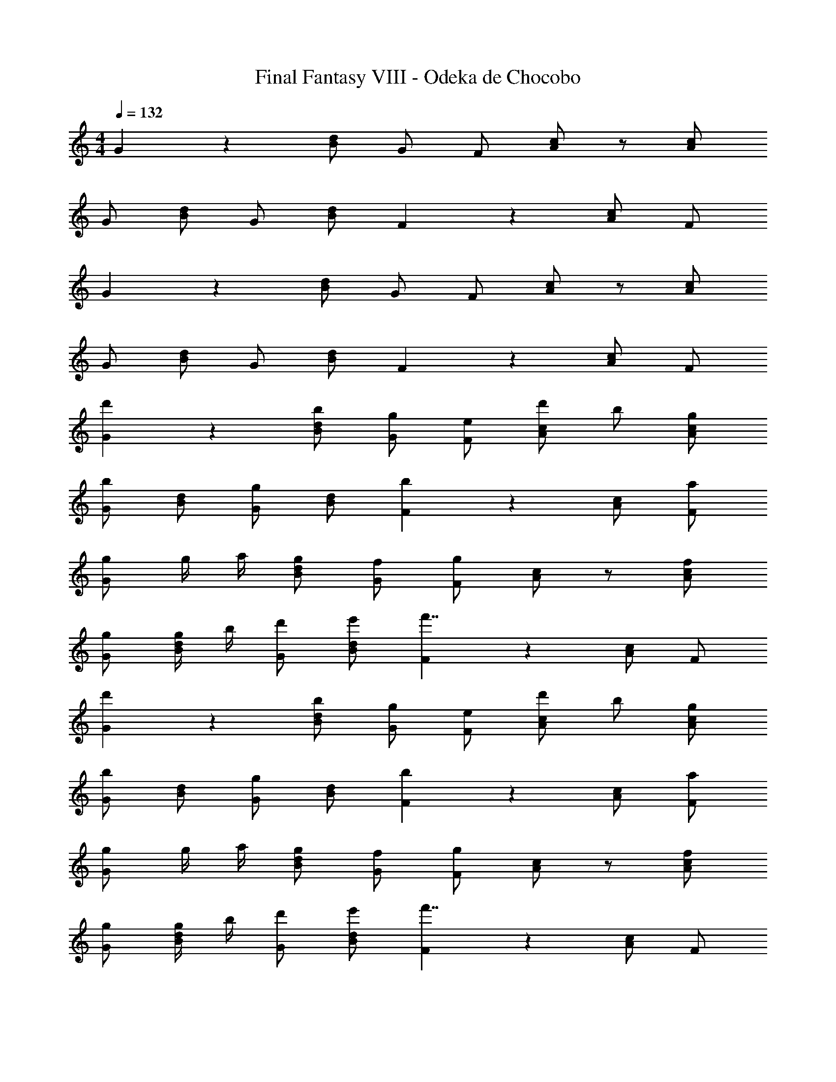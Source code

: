 X: 1
T: Final Fantasy VIII - Odeka de Chocobo
Z: ABC Generated by Starbound Composer
L: 1/4
M: 4/4
Q: 1/4=132
K: C
G5/6 z/6 [B/d/] G/ F/ [A/c/] z/ [A/c/] 
G/ [B/d/] G/ [B/d/] F5/6 z/6 [A/c/] F/ 
G5/6 z/6 [B/d/] G/ F/ [A/c/] z/ [A/c/] 
G/ [B/d/] G/ [B/d/] F5/6 z/6 [A/c/] F/ 
[d'5/6G5/6] z/6 [b/B/d/] [g/G/] [e/F/] [d'/A/c/] b/ [g/A/c/] 
[G/b5/6] [B/d/] [G/g5/6] [B/d/] [F5/6b4/3] z/6 [A/c/] [a/F/] 
[g/G5/6] g/4 a/4 [g/B/d/] [f/G/] [F/g4/3] [A/c/] z/ [f/A/c/] 
[g/G/] [g/4B/d/] b/4 [d'/G/] [e'/B/d/] [F5/6f'7/4] z/6 [A/c/] F/ 
[d'5/6G5/6] z/6 [b/B/d/] [g/G/] [e/F/] [d'/A/c/] b/ [g/A/c/] 
[G/b5/6] [B/d/] [G/g5/6] [B/d/] [F5/6b4/3] z/6 [A/c/] [a/F/] 
[g/G5/6] g/4 a/4 [g/B/d/] [f/G/] [F/g4/3] [A/c/] z/ [f/A/c/] 
[g/G/] [g/4B/d/] b/4 [d'/G/] [e'/B/d/] [F5/6f'7/4] z/6 [A/c/] F/ 
[e'5/6C5/6G] z/6 c'/ [a/^C/B/] [^f/D5/6A] a/ c'/ [e'/^F/c/] 
[d'5/6G5/B5/] z/6 g'5/6 z/6 [z/d'4/3] F/ E/ [b/D/] 
[c'5/6=C5/6G] z/6 a/ [f/^C/B/] [d/D5/6A] f/ a/ [c'/F/c/] 
[b/G5/6B] b/4 c'/4 [b/=F5/6A] a/ [E5/6Gb7/4] z/6 [D5/6F] z/6 
[e'5/6=C5/6G] z/6 c'/ [a/^C/B/] [f/D5/6A] a/ c'/ [e'/^F/c/] 
[d'5/6G5/B5/] z/6 g'5/6 z/6 [z/d'4/3] F/ E/ [b/D/] 
[a/c/=F/] [a/4c/F/] b/4 [a/^G/] [g/A/] [c/F/a4/3] [c/F/] d/ [g/c/] 
[a/A/D/] [a/4A/D/] b/4 [c'/F/] [d'/^F/] [A/D/e'5/6] [A/D/] [B/^f'5/6] A/ 
[g'5/6=G5/6] z/6 [B/d/] G/ =F/ [A/c/] z/ [A/c/] 
G/ [B/d/] G/ [B/d/] F5/6 z/6 [A/c/] F/ 
G5/6 z/6 [B/d/] G/ F/ [A/c/] z/ [A/c/] 
G/ [B/d/] G/ [B/d/] F5/6 z/6 [A/c/] F/ 
[d'5/6G5/6] z/6 [b/B/d/] [g/G/] [e/F/] [d'/A/c/] b/ [g/A/c/] 
[G/b5/6] [B/d/] [G/g5/6] [B/d/] [F5/6b4/3] z/6 [A/c/] [a/F/] 
[g/G5/6] g/4 a/4 [g/B/d/] [=f/G/] [F/g4/3] [A/c/] z/ [f/A/c/] 
[g/G/] [g/4B/d/] b/4 [d'/G/] [e'/B/d/] [F5/6=f'7/4] z/6 [A/c/] F/ 
[d'5/6G5/6] z/6 [b/B/d/] [g/G/] [e/F/] [d'/A/c/] b/ [g/A/c/] 
[G/b5/6] [B/d/] [G/g5/6] [B/d/] [F5/6b4/3] z/6 [A/c/] [a/F/] 
[g/G5/6] g/4 a/4 [g/B/d/] [f/G/] [F/g4/3] [A/c/] z/ [f/A/c/] 
[g/G/] [g/4B/d/] b/4 [d'/G/] [e'/B/d/] [F5/6f'7/4] z/6 [A/c/] F/ 
[e'5/6=C5/6G] z/6 c'/ [a/^C/B/] [^f/D5/6A] a/ c'/ [e'/^F/c/] 
[d'5/6G5/B5/] z/6 g'5/6 z/6 [z/d'4/3] F/ E/ [b/D/] 
[c'5/6=C5/6G] z/6 a/ [f/^C/B/] [d/D5/6A] f/ a/ [c'/F/c/] 
[b/G5/6B] b/4 c'/4 [b/=F5/6A] a/ [E5/6Gb7/4] z/6 [D5/6F] z/6 
[e'5/6=C5/6G] z/6 c'/ [a/^C/B/] [f/D5/6A] a/ c'/ [e'/^F/c/] 
[d'5/6G5/B5/] z/6 g'5/6 z/6 [z/d'4/3] F/ E/ [b/D/] 
[a/c/=F/] [a/4c/F/] b/4 [a/^G/] [g/A/] [c/F/a4/3] [c/F/] d/ [g/c/] 
[a/A/D/] [a/4A/D/] b/4 [c'/F/] [d'/^F/] [A/D/e'5/6] [A/D/] [B/^f'5/6] A/ 
[g'5/6=G5/6] 
